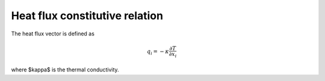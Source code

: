 .. _heat-flux-constitutive:

Heat flux constitutive relation
===============================

The heat flux vector is defined as

.. math::
    q_i = - \kappa \frac{\partial T}{\partial x_i}

where $\kappa$ is the thermal conductivity.
